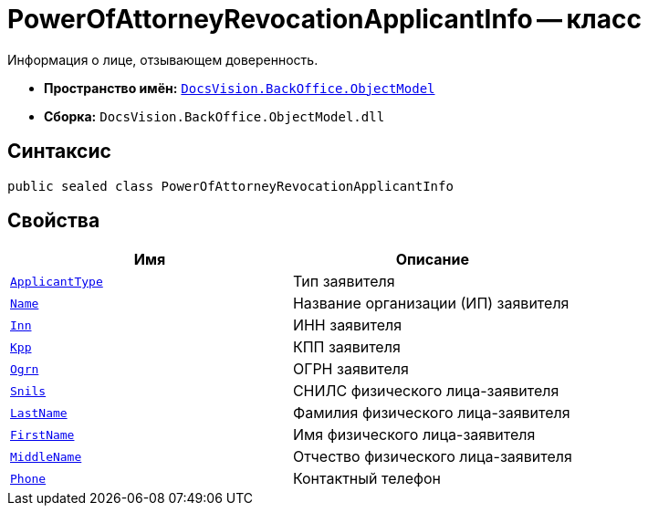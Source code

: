 = PowerOfAttorneyRevocationApplicantInfo -- класс

Информация о лице, отзывающем доверенность.

* *Пространство имён:* `xref:Platform-ObjectModel:ObjectModel_NS.adoc[DocsVision.BackOffice.ObjectModel]`
* *Сборка:* `DocsVision.BackOffice.ObjectModel.dll`

== Синтаксис

[source,csharp]
----
public sealed class PowerOfAttorneyRevocationApplicantInfo
----

== Свойства

[cols=",",options="header"]
|===
|Имя |Описание

|`xref:BackOffice-ObjectModel-Powers:PowerOfAttorneyRevocationApplicantType_EN.adoc[ApplicantType]`
|Тип заявителя

|`http://msdn.microsoft.com/ru-ru/library/system.string.aspx[Name]`
|Название организации (ИП) заявителя

|`http://msdn.microsoft.com/ru-ru/library/system.string.aspx[Inn]`
|ИНН заявителя

|`http://msdn.microsoft.com/ru-ru/library/system.string.aspx[Kpp]`
|КПП заявителя

|`http://msdn.microsoft.com/ru-ru/library/system.string.aspx[Ogrn]`
|ОГРН заявителя

|`http://msdn.microsoft.com/ru-ru/library/system.string.aspx[Snils]`
|СНИЛС физического лица-заявителя

|`http://msdn.microsoft.com/ru-ru/library/system.string.aspx[LastName]`
|Фамилия физического лица-заявителя

|`http://msdn.microsoft.com/ru-ru/library/system.string.aspx[FirstName]`
|Имя физического лица-заявителя

|`http://msdn.microsoft.com/ru-ru/library/system.string.aspx[MiddleName]`
|Отчество физического лица-заявителя

|`http://msdn.microsoft.com/ru-ru/library/system.string.aspx[Phone]`
|Контактный телефон

|===
